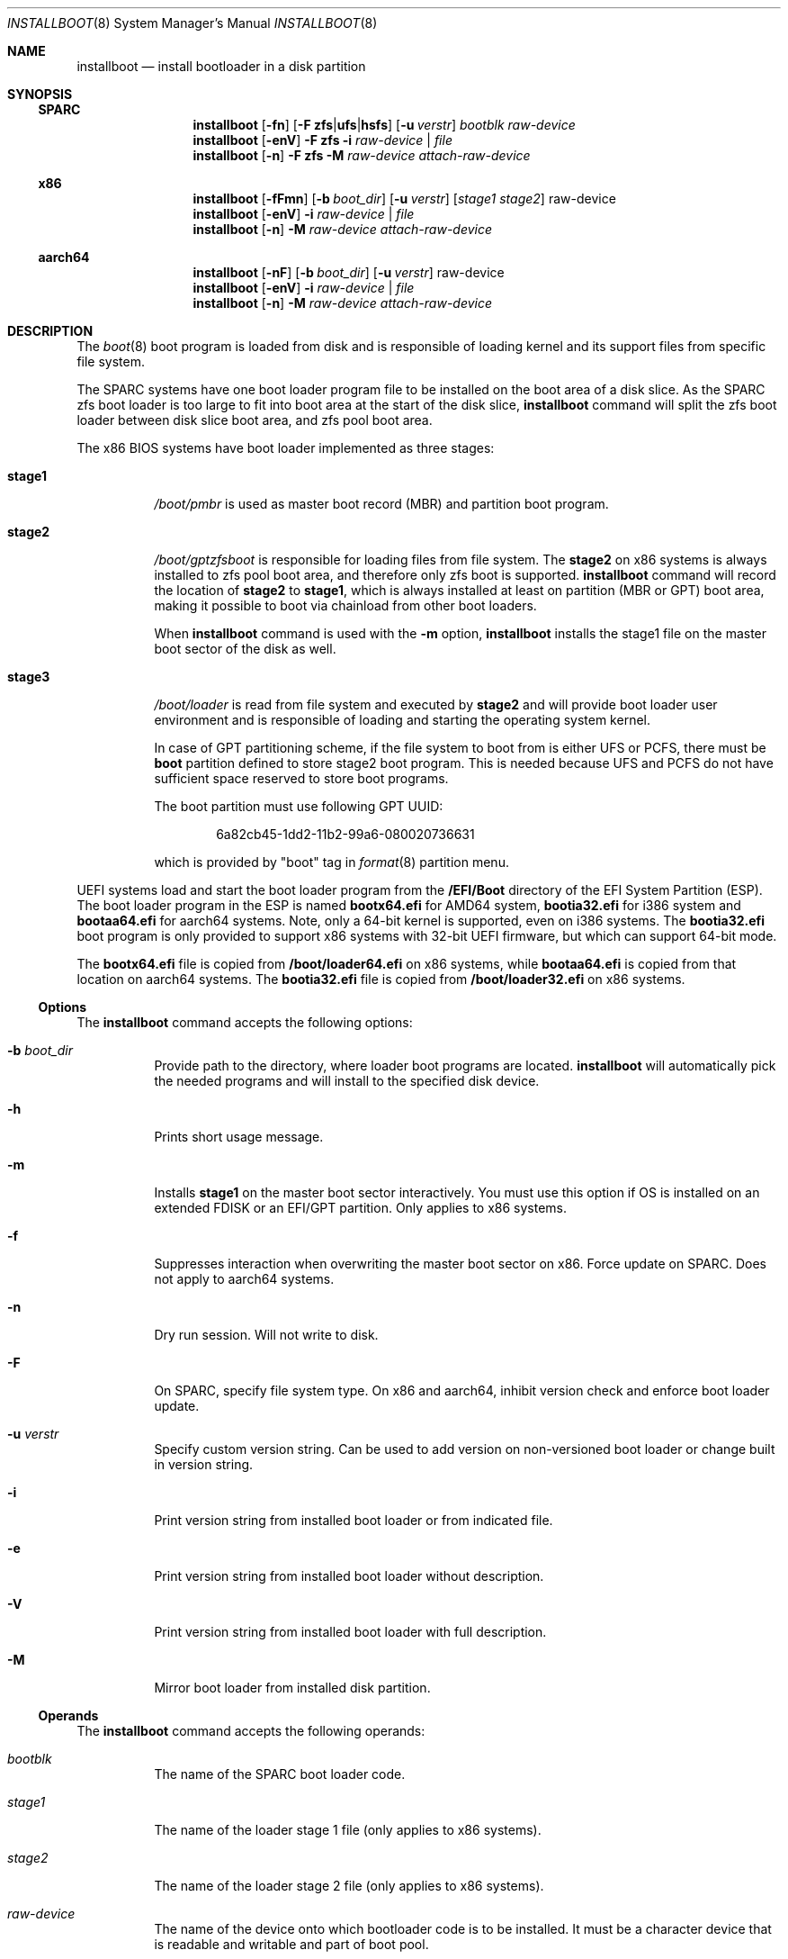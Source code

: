 .\"
.\" This file and its contents are supplied under the terms of the
.\" Common Development and Distribution License ("CDDL"), version 1.0.
.\" You may only use this file in accordance with the terms of version
.\" 1.0 of the CDDL.
.\"
.\" A full copy of the text of the CDDL should have accompanied this
.\" source.  A copy of the CDDL is also available via the Internet at
.\" http://www.illumos.org/license/CDDL.
.\"
.\"
.\" Copyright 2021 Toomas Soome <tsoome@me.com>
.\"
.Dd Oct 16, 2021
.Dt INSTALLBOOT 8
.Os
.Sh NAME
.Nm installboot
.Nd install bootloader in a disk partition
.Sh SYNOPSIS
.Ss SPARC
.Nm
.Op Fl fn
.Op Fl F Sy zfs Ns | Ns Sy ufs Ns | Ns Sy hsfs
.Op Fl u Ar verstr
.Ar bootblk raw-device
.Nm
.Op Fl enV
.Fl F Sy zfs
.Fl i
.Ar raw-device | Ar file
.Nm
.Op Fl n
.Fl F Sy zfs
.Fl M
.Ar raw-device attach-raw-device
.Ss x86
.Nm
.Op Fl fFmn
.Op Fl b Ar boot_dir
.Op Fl u Ar verstr
.Op Ar stage1 stage2
raw-device
.Nm
.Op Fl enV
.Fl i
.Ar raw-device | Ar file
.Nm
.Op Fl n
.Fl M
.Ar raw-device attach-raw-device
.Ss aarch64
.Nm
.Op Fl nF
.Op Fl b Ar boot_dir
.Op Fl u Ar verstr
raw-device
.Nm
.Op Fl enV
.Fl i
.Ar raw-device | Ar file
.Nm
.Op Fl n
.Fl M
.Ar raw-device attach-raw-device
.Sh DESCRIPTION
The
.Xr boot 8
boot program is loaded from disk and is responsible of loading kernel and its
support files from specific file system.
.Pp
The SPARC systems have one boot loader program file to be installed on the boot
area of a disk slice.
As the SPARC zfs boot loader is too large to fit into boot area at the start of
the disk slice,
.Nm
command will split the zfs boot loader between disk slice boot area, and zfs
pool boot area.
.Pp
The x86 BIOS systems have boot loader implemented as three stages:
.Bl -tag -width Ds
.It Sy stage1
.Pa /boot/pmbr
is used as master boot record
.Pq MBR
and partition boot program.
.It Sy stage2
.Pa /boot/gptzfsboot
is responsible for loading files from file system.
The
.Sy stage2
on x86 systems is always installed to zfs pool boot area, and therefore only zfs
boot is supported.
.Nm
command will record the location of
.Sy stage2
to
.Sy stage1 ,
which is always installed at least on partition
.Pq MBR or GPT
boot area, making it possible to boot via chainload from other boot loaders.
.Pp
When
.Nm
command is used with the
.Fl m
option,
.Nm
installs the stage1 file on the master boot sector of the disk as well.
.It Sy stage3
.Pa /boot/loader
is read from file system and executed by
.Sy stage2
and will provide boot loader user environment and is responsible of loading
and starting the operating system kernel.
.Pp
In case of GPT partitioning scheme, if the file system to boot from is either
UFS or PCFS, there must be
.Sy boot
partition defined to store stage2 boot program.
This is needed because UFS and PCFS do not have sufficient space reserved to
store boot programs.
.Pp
The boot partition must use following GPT UUID:
.Bd -literal -offset indent
6a82cb45-1dd2-11b2-99a6-080020736631
.Ed
.Pp
which is provided by
.Qq boot
tag in
.Xr format 8
partition menu.
.El
.Pp
UEFI systems load and start the boot loader program from the
.Sy /EFI/Boot
directory of the EFI System Partition (ESP).
The boot loader program in the ESP is named
.Sy bootx64.efi
for AMD64 system,
.Sy bootia32.efi
for i386 system and
.Sy bootaa64.efi
for aarch64 systems.
Note, only a 64-bit kernel is supported, even on i386 systems.
The
.Sy bootia32.efi
boot program is only provided to support x86 systems with 32-bit UEFI firmware,
but which can support 64-bit mode.
.Pp
The
.Sy bootx64.efi
file is copied from
.Sy /boot/loader64.efi
on x86 systems, while
.Sy bootaa64.efi
is copied from that location on aarch64 systems.
The
.Sy bootia32.efi
file is copied from
.Sy /boot/loader32.efi
on x86 systems.
.Ss Options
The
.Nm
command accepts the following options:
.Bl -tag -width Ds
.It Fl b Ar boot_dir
Provide path to the directory, where loader boot programs are located.
.Nm
will automatically pick the needed programs and will install to the
specified disk device.
.It Fl h
Prints short usage message.
.It Fl m
Installs
.Sy stage1
on the master boot sector interactively.
You must use this option if OS is installed on an extended FDISK or an EFI/GPT
partition.
Only applies to x86 systems.
.It Fl f
Suppresses interaction when overwriting the master boot sector on x86.
Force update on SPARC.
Does not apply to aarch64 systems.
.It Fl n
Dry run session.
Will not write to disk.
.It Fl F
On SPARC, specify file system type.
On x86 and aarch64, inhibit version check and enforce boot loader update.
.It Fl u Ar verstr
Specify custom version string.
Can be used to add version on non-versioned boot loader or change built in
version string.
.It Fl i
Print version string from installed boot loader or from indicated file.
.It Fl e
Print version string from installed boot loader without description.
.It Fl V
Print version string from installed boot loader with full description.
.It Fl M
Mirror boot loader from installed disk partition.
.El
.Ss Operands
The
.Nm
command accepts the following operands:
.Bl -tag -width Ds
.It Ar bootblk
The name of the SPARC boot loader code.
.It Ar stage1
The name of the loader stage 1 file (only applies to x86 systems).
.It Ar stage2
The name of the loader stage 2 file (only applies to x86 systems).
.It Ar raw-device
The name of the device onto which bootloader code is to be installed.
It must be a character device that is readable and writable and part of boot
pool.
.El
.Sh FILES
.Bl -tag -width Ds
.It Pa /boot
Directory where x86 and aarch64 loader files reside.
.It Pa /usr/platform/platform name/lib/fs
Directory where SPARC boot loader files reside.
.El
.Sh EXAMPLES
.Bl -tag -width Ds
.It Sy Example 1 No Installing zfs boot loader on a SPARC disk slice
The following command installs the zfs boot loader on a SPARC system:
.Bd -literal
# installboot -F zfs /usr/platform/`uname -i`/lib/fs/zfs/bootblk \e
  /dev/rdsk/c0t0d0s0
.Ed
.It Sy Example 2 No Installing boot loader on an x86 system
The following command installs loader stage files and master boot record:
.Bd -literal
# installboot -m /boot/pmbr /boot/gptzfsboot /dev/rdsk/c0t0d0s0
.Ed
.It Sy Example 3 No Installing boot loader on an aarch64 system
The following command installs the UEFI loader:
.Bd -literal
# installboot /dev/rdsk/c0t0d0s0
.Ed
.El
.Sh INTERFACE STABILITY
.Sy Uncommitted
.Sh SEE ALSO
.Xr attributes 7 ,
.Xr boot 8 ,
.Xr bootadm 8 ,
.Xr fdisk 8 ,
.Xr fmthard 8 ,
.Xr format 8 ,
.Xr kernel 8
.Sh WARNINGS
Installing
.Sy stage1
on the master boot sector
.Po
.Fl m
option
.Pc
overrides any boot loader currently installed on the machine.
The system will always boot the current OS partition regardless of which fdisk
partition is active.
.Pp
If version string indicates the source boot loader might be more recent,
.Nm
will also verify md5 checksums to determine if update is really necessary.
If checksums match, the install will not be performed.
